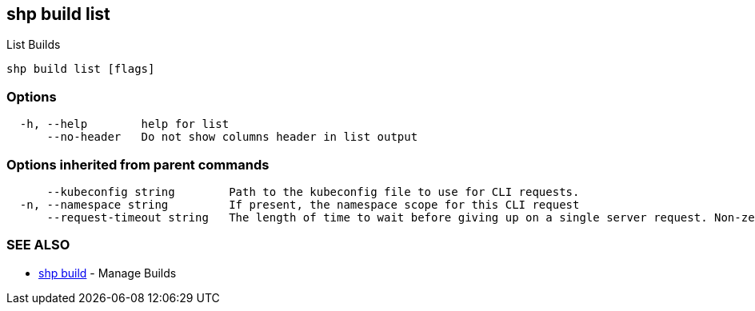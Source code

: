 == shp build list

List Builds

----
shp build list [flags]
----

=== Options

----
  -h, --help        help for list
      --no-header   Do not show columns header in list output
----

=== Options inherited from parent commands

----
      --kubeconfig string        Path to the kubeconfig file to use for CLI requests.
  -n, --namespace string         If present, the namespace scope for this CLI request
      --request-timeout string   The length of time to wait before giving up on a single server request. Non-zero values should contain a corresponding time unit (e.g. 1s, 2m, 3h). A value of zero means don't timeout requests. (default "0")
----

=== SEE ALSO

* xref:shp_build.adoc[shp build]	 - Manage Builds

